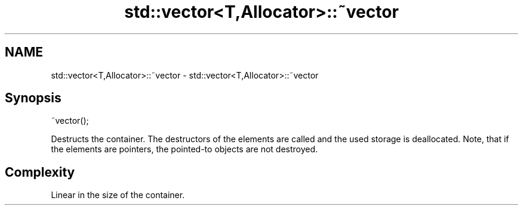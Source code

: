 .TH std::vector<T,Allocator>::~vector 3 "2020.03.24" "http://cppreference.com" "C++ Standard Libary"
.SH NAME
std::vector<T,Allocator>::~vector \- std::vector<T,Allocator>::~vector

.SH Synopsis
   ~vector();

   Destructs the container. The destructors of the elements are called and the used storage is deallocated. Note, that if the elements are pointers, the pointed-to objects are not destroyed.

.SH Complexity

   Linear in the size of the container.
